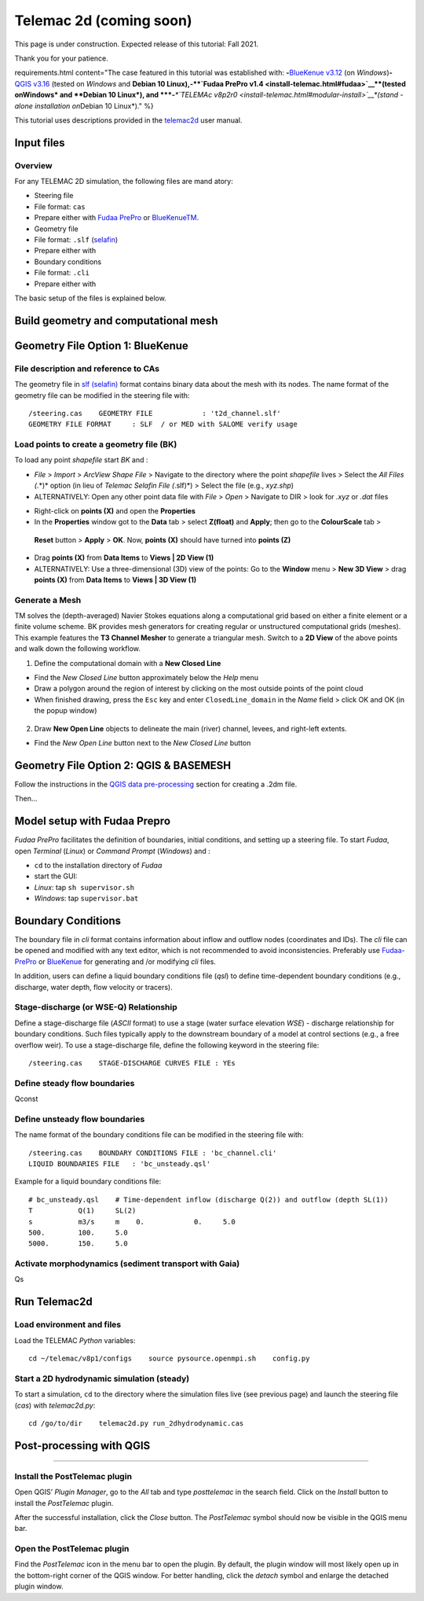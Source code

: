 Telemac 2d (coming soon)
========================

This page is under construction. Expected release of this tutorial: Fall 2021.

Thank you for your patience.


requirements.html content="The case featured in this tutorial was established with: \ **-**\ `BlueKenue v3.12 <install-telemac.html#sbluekenue>`__ (on *Windows*)\ **-**\ `QGIS v3.16 <geo_software.html#QGIS>`__ (tested on *Windows* and **Debian 10
Linux\ ),\ \ -\ \ \ **\ `Fudaa PrePro v1.4 <install-telemac.html#fudaa>`__\ **\ (tested on\ Windows\* and **\ Debian 10 Linux\ *), and \ *\ **-**\ *\ *\ `TELEMAc v8p2r0 <install-telemac.html#modular-install>`__\ *(stand -alone installation on*\ Debian 10 Linux*)." %}

This tutorial uses descriptions provided in the `telemac2d <http://ot-svn-public:telemac1*@svn.opentelemac.org/svn/opentelemac/tags/v8p1r1/documentation/telemac2d/user/telemac2d_user_v8p1.pdf>`__ user manual.

Input files
-----------

Overview
~~~~~~~~

For any TELEMAC 2D simulation, the following files are mand atory:

-  Steering file 

  
-   File format: ``cas``   
-   Prepare either with `Fudaa PrePro <https://fudaa-project.atlassian.net/wiki/spaces/PREPRO/pages/253165587/How+to+launch+Fudaa-Prepro>`__       or `BlueKenueTM <install-telemac.html#bluekenue>`__.

-  Geometry file 

  
-   File format: ``.slf``       (`selafin <https://gdal.org/drivers/vector/selafin.html>`__)
  
-   Prepare either with 

-  Boundary conditions 

  
-   File format: ``.cli``   
-   Prepare either with 

The basic setup of the files is explained below.

Build geometry and computational mesh
-------------------------------------

Geometry File Option 1: BlueKenue
---------------------------------

File description and reference to CAs
~~~~~~~~~~~~~~~~~~~~~~~~~~~~~~~~~~~~~

The geometry file in `slf (selafin) <https://gdal.org/drivers/vector/selafin.html>`__ format contains binary data about the mesh with its nodes. The name format of the geometry file can be modified in the steering file with:

::

   /steering.cas    GEOMETRY FILE            : 't2d_channel.slf'
   GEOMETRY FILE FORMAT     : SLF  / or MED with SALOME verify usage 

Load points to create a geometry file (BK)
~~~~~~~~~~~~~~~~~~~~~~~~~~~~~~~~~~~~~~~~~~

To load any point *shapefile* start *BK* and :

-  *File* > *Import* > *ArcView Shape File* > Navigate to the directory    where the point *shapefile* lives > Select the *All Files (*.*)*    option (in lieu of *Telemac Selafin File (*.slf)*) > Select the file    (e.g., *xyz.shp*)
-  ALTERNATIVELY: Open any other point data file with *File* > *Open* >
   Navigate to DIR > look for *.xyz* or *.dat* files 

.. image:: ../img/bk-import-pts.png
   :alt: bkimportpts”

   :caption: Importing a point shapefile in BK.

-  Right-click on **points (X)** and open the **Properties**
-   In the **Properties** window got to the **Data** tab > select    **Z(float)** and **Apply**; then go to the **ColourScale** tab >
   **Reset** button > **Apply** > **OK**. Now, **points (X)** should    have turned into **points (Z)**
-   Drag **points (X)** from **Data Items** to **Views \| 2D View (1)**
-   ALTERNATIVELY: Use a three-dimensional (3D) view of the points: Go to    the **Window** menu > **New 3D View** > drag **points (X)** from    **Data Items** to **Views \| 3D View (1)** 
.. image:: ../img/bk-imported-3dpts.png
   :alt: bk3dpts”

   :caption: The imported points a point shapefile in BK.

Generate a Mesh
~~~~~~~~~~~~~~~

TM solves the (depth-averaged) Navier Stokes equations along a computational grid based on either a finite element or a finite volume scheme. BK provides mesh generators for creating regular or unstructured computational grids (meshes). This example features the **T3 Channel Mesher** to generate a triangular mesh. Switch to a **2D View** of the above points and walk down the following workflow.

1. Define the computational domain with a **New Closed Line** 
  
-   Find the *New Closed Line* button approximately below the *Help*       menu   
-   Draw a polygon around the region of interest by clicking on the most outside points of the point cloud   
-   When finished drawing, press the ``Esc`` key and enter ``ClosedLine_domain`` in the *Name* field > click OK and OK (in the popup window) 
.. figure:: ../img/bk-domain-closedline.png
   :alt: bk-domain” max-width=“500

2. Draw **New Open Line** objects to delineate the main (river) channel,    levees, and right-left extents.

  
-   Find the *New Open Line* button next to the *New Closed Line*       button 

Geometry File Option 2: QGIS & BASEMESH
---------------------------------------

Follow the instructions in the `QGIS data pre-processing <QGIS-prepro.html>`__ section for creating a .2dm file.

Then…

.. _prepro-fudaa:

Model setup with Fudaa Prepro
-----------------------------

*Fudaa PrePro* facilitates the definition of boundaries, initial conditions, and setting up a steering file. To start *Fudaa*, open *Terminal* (*Linux*) or *Command Prompt* (*Windows*) and :

-  ``cd`` to the installation directory of *Fudaa*
-   start the GUI:

  
-   *Linux*: tap ``sh supervisor.sh``   
-   *Windows*: tap ``supervisor.bat`` 
Boundary Conditions
-------------------

The boundary file in *cli* format contains information about inflow and 
outflow nodes (coordinates and IDs). The *cli* file can be opened and 
modified with any text editor, which is not recommended to avoid inconsistencies. Preferably use `Fudaa-PrePro <install-telemac.html#fudaa>`__ or `BlueKenue <install-telemac.html#bluekenue>`__ for generating and /or modifying *cli* files.

In addition, users can define a liquid boundary conditions file (*qsl*)
to define time-dependent boundary conditions (e.g., discharge, water depth, flow velocity or tracers).

Stage-discharge (or WSE-Q) Relationship
~~~~~~~~~~~~~~~~~~~~~~~~~~~~~~~~~~~~~~~

Define a stage-discharge file (*ASCII* format) to use a stage (water surface elevation *WSE*)
-  discharge relationship for boundary conditions. Such files typically apply to the downstream boundary of a model at control sections (e.g., a free overflow weir). To use a stage-discharge file, define the following keyword in the steering file:

::

   /steering.cas    STAGE-DISCHARGE CURVES FILE : YEs 

.. _prepro-steady:

Define steady flow boundaries
~~~~~~~~~~~~~~~~~~~~~~~~~~~~~

Qconst 

.. _prepro-unsteady:

Define unsteady flow boundaries
~~~~~~~~~~~~~~~~~~~~~~~~~~~~~~~

The name format of the boundary conditions file can be modified in the steering file with:

::

   /steering.cas    BOUNDARY CONDITIONS FILE : 'bc_channel.cli'
   LIQUID BOUNDARIES FILE   : 'bc_unsteady.qsl'

Example for a liquid boundary conditions file:

::

   # bc_unsteady.qsl    # Time-dependent inflow (discharge Q(2)) and outflow (depth SL(1))
   T           Q(1)     SL(2)
   s           m3/s     m    0.            0.     5.0
   500.        100.     5.0
   5000.       150.     5.0

.. _prepro-gaia:

Activate morphodynamics (sediment transport with Gaia)
~~~~~~~~~~~~~~~~~~~~~~~~~~~~~~~~~~~~~~~~~~~~~~~~~~~~~~

Qs 

Run Telemac2d
-------------

Load environment and files
~~~~~~~~~~~~~~~~~~~~~~~~~~

Load the TELEMAC *Python* variables:

::

   cd ~/telemac/v8p1/configs    source pysource.openmpi.sh    config.py 

.. _steadyrun:

Start a 2D hydrodynamic simulation (steady)
~~~~~~~~~~~~~~~~~~~~~~~~~~~~~~~~~~~~~~~~~~~

To start a simulation, ``cd`` to the directory where the simulation files live (see previous page) and launch the steering file (*cas*) with *telemac2d.py*:

::

   cd /go/to/dir    telemac2d.py run_2dhydrodynamic.cas 

Post-processing with QGIS
--------------------
-----

Install the PostTelemac plugin
~~~~~~~~~~~~~~~~~~~~~~~~~~~~~~

Open QGIS’ *Plugin Manager*, go to the *All* tab and type *posttelemac* in the search field. Click on the *Install* button to install the *PostTelemac* plugin.

.. image:: ../img/QGIS-plugin-manager.png 

.. image:: ../img/QGIS-plugin-install-posttm.png 

After the successful installation, click the *Close* button. The *PostTelemac* symbol should now be visible in the QGIS menu bar.

Open the PostTelemac plugin
~~~~~~~~~~~~~~~~~~~~~~~~~~~

Find the *PostTelemac* icon in the menu bar to open the plugin. By default, the plugin window will most likely open up in the bottom-right corner of the QGIS window. For better handling, click the *detach* symbol and enlarge the detached plugin window.

.. figure:: ../img/posttm-display.png
   	:caption: The detached window of the PostTelemac plugin with the Display tab opened to render simulation variables such as VELOCITY U/V, VITESSE (principal absolute U-V velocity) or DEPTH.

.. figure:: ../img/posttm-tools.png
   	:caption: The detached window of the PostTelemac plugin with the Tools tab opened (e.g., to create shapefiles or GeoTIFF rasters).
